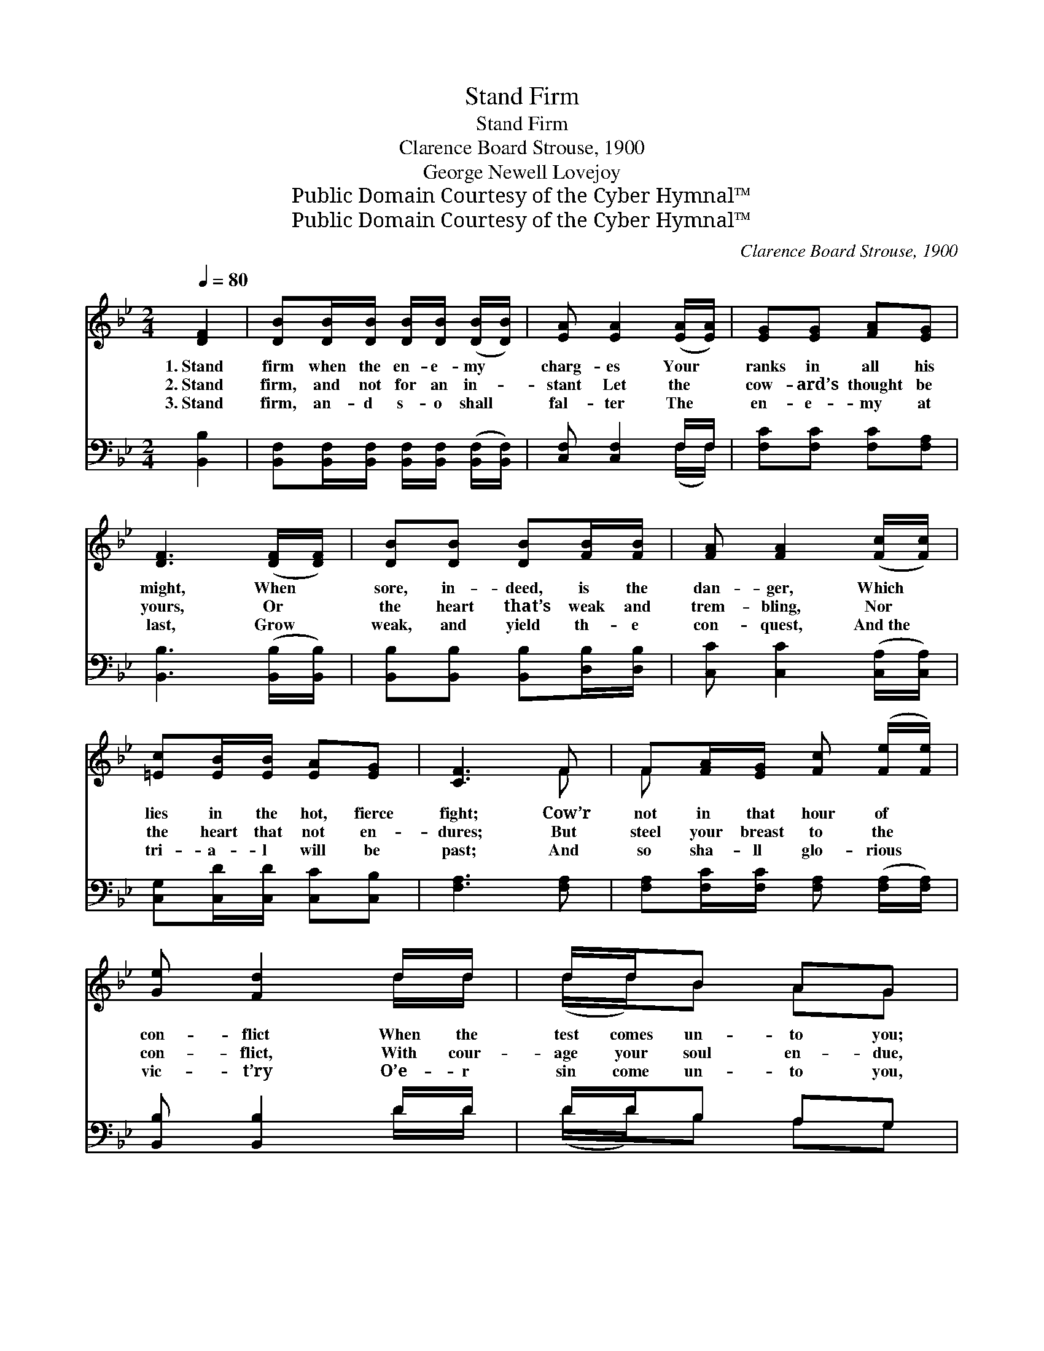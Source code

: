 X:1
T:Stand Firm
T:Stand Firm
T:Clarence Board Strouse, 1900
T:George Newell Lovejoy
T:Public Domain Courtesy of the Cyber Hymnal™
T:Public Domain Courtesy of the Cyber Hymnal™
C:Clarence Board Strouse, 1900
Z:Public Domain
Z:Courtesy of the Cyber Hymnal™
%%score ( 1 2 ) ( 3 4 )
L:1/8
Q:1/4=80
M:2/4
K:Bb
V:1 treble 
V:2 treble 
V:3 bass 
V:4 bass 
V:1
 [DF]2 | [DB][DB]/[DB]/ [DB]/[DB]/ ([DB]/[DB]/) | [EA] [EA]2 ([EA]/[EA]/) | [EG][EG] [FA][EG] | %4
w: 1.~Stand|firm when the en- e- my *|charg- es Your *|ranks in all his|
w: 2.~Stand|firm, and not for an in- *|stant Let the *|cow- ard’s thought be|
w: 3.~Stand|firm, an- d s- o shall *|fal- ter The *|en- e- my at|
 [DF]3 ([DF]/[DF]/) | [DB][DB] [DB][FB]/[FB]/ | [FA] [FA]2 ([Fc]/[Fc]/) | %7
w: might, When *|sore, in- deed, is the|dan- ger, Which *|
w: yours, Or *|the heart that’s weak and|trem- bling, Nor *|
w: last, Grow *|weak, and yield th- e|con- quest, And~the *|
 [=Ec][EB]/[EB]/ [EA][EG] | [CF]3 F | F[FA]/[EG]/ [Fc] ([Fe]/[Fe]/) | [Ge] [Fd]2 d/d/ | d/d/B AG | %12
w: lies in the hot, fierce|fight; Cow’r|not in that hour of *|con- flict When the|test comes un- to you;|
w: the heart that not en-|dures; But|steel your breast to the *|con- flict, With cour-|age your soul en- due,|
w: tri- a- l will be|past; And|so sha- ll glo- rious *|vic- t’ry O’e- r|sin come un- to you,|
 [^Fd]3 [Fd] | [Gd] ([GB]/[GB]/) [DA][DG] | [^Fd]3 d |"^rit." dB/B/ AB | (G !fermata!A2) || %17
w: But in|that hour * of hours|To God,|and your- self be true!||
w: And in|that hour * of hours|To God,|and your- self be true!|We *|
w: Since you,|in~that hour * of hours|To God,|and your- self be true!||
"^Refrain" [EF]/[EA]/ | [DB] [DB]2 z | [^FA] [FA]3 | [EG]/[EG]/[EG]/[EG]/ [FA][EG] | %21
w: ||||
w: are sol-|diers, sol-|diers, Sol-|diers of a heav’n- ly king,|
w: ||||
 [DF]3 [EF]/[EA]/ | [DB] [DB]2 z | [FA] [FA]2 [Fc]/[Fc]/ | [=Ec][FB] [EA][EG] | [CF]3 F | %26
w: |||||
w: We are sol-|diers, sol-|diers, And we’ll make|His prais- es ring,|We’ll make|
w: |||||
 F[FA] [Fc][Fe] | [Fe]2 z [EA] | [Ec]4 | [DB]2 |] %30
w: ||||
w: His prais- es ring|for- ev-|er.||
w: ||||
V:2
 x2 | x4 | x4 | x4 | x4 | x4 | x4 | x4 | x3 F | F x3 | x3 d/d/ | (d/d/)B AG | x4 | x4 | x3 d | %15
 dB/B/ AB | G A2 || x | x4 | x4 | x4 | x4 | x4 | x4 | x4 | x3 F | F x3 | x4 | x4 | x2 |] %30
V:3
 [B,,B,]2 | [B,,F,][B,,F,]/[B,,F,]/ [B,,F,]/[B,,F,]/ ([B,,F,]/[B,,F,]/) | [C,F,] [C,F,]2 F,/F,/ | %3
 [F,C][F,C] [F,C][F,A,] | [B,,B,]3 ([B,,B,]/[B,,B,]/) | [B,,B,][B,,B,] [B,,B,][D,B,]/[D,B,]/ | %6
 [C,C] [C,C]2 ([C,A,]/[C,A,]/) | [C,G,][C,D]/[C,D]/ [C,C][C,B,] | [F,A,]3 [F,A,] | %9
 [F,A,][F,C]/[F,C]/ [F,A,] ([F,A,]/[F,A,]/) | [B,,B,] [B,,B,]2 D/D/ | D/D/B, A,G, | [D,A,]3 [D,C] | %13
 [G,B,] ([G,D]/[G,D]/) [G,C][G,B,] | [D,A,]3 D | DB,/B,/ A,B, | (G, !fermata![F,C]2) || %17
 [F,A,]/[F,A,]/ | [B,,F,] [B,,F,]2 z | [D,C] [D,C]3 | [E,B,]/[E,B,]/[E,B,]/[E,B,]/ [E,B,][E,B,] | %21
 [B,,B,]3 [F,A,]/[F,A,]/ | [B,,F,] [B,,F,]2 z | [C,C] [C,C]2 [C,A,]/[C,A,]/ | %24
 [C,G,][C,D] [C,C][C,B,] | [F,A,]3 [F,A,] | [F,A,][F,C] [F,A,][F,A,] | [F,A,]2 z F, | [B,,F,]4 | %29
 [B,,F,]2 |] %30
V:4
 x2 | x4 | x3 (F,/F,/) | x4 | x4 | x4 | x4 | x4 | x4 | x4 | x3 D/D/ | (D/D/)B, A,G, | x4 | x4 | %14
 x3 D | DB,/B,/ A,B, | G, x2 || x | x4 | x4 | x4 | x4 | x4 | x4 | x4 | x4 | x4 | x3 F, | x4 | x2 |] %30

